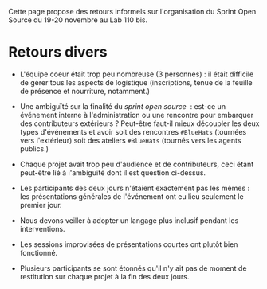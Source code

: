 Cette page propose des retours informels sur l'organisation du Sprint
Open Source du 19-20 novembre au Lab 110 bis.

* Retours divers

- L'équipe coeur était trop peu nombreuse (3 personnes) : il était
  difficile de gérer tous les aspects de logistique (inscriptions,
  tenue de la feuille de présence et nourriture, notamment.)

- Une ambiguïté sur la finalité du /sprint open source/  : est-ce un
  événement interne à l'administration ou une rencontre pour embarquer
  des contributeurs extérieurs ?  Peut-être faut-il mieux découpler
  les deux types d'événements et avoir soit des rencontres =#BlueHats=
  (tournées vers l'extérieur) soit des ateliers =#BlueHats= (tournés
  vers les agents publics.)

- Chaque projet avait trop peu d'audience et de contributeurs, ceci
  étant peut-être lié à l'ambiguïté dont il est question ci-dessus.

- Les participants des deux jours n'étaient exactement pas les mêmes :
  les présentations générales de l'événement ont eu lieu seulement le
  premier jour.

- Nous devons veiller à adopter un langage plus inclusif pendant les
  interventions.

- Les sessions improvisées de présentations courtes ont plutôt bien
  fonctionné.

- Plusieurs participants se sont étonnés qu'il n'y ait pas de moment
  de restitution sur chaque projet à la fin des deux jours.

